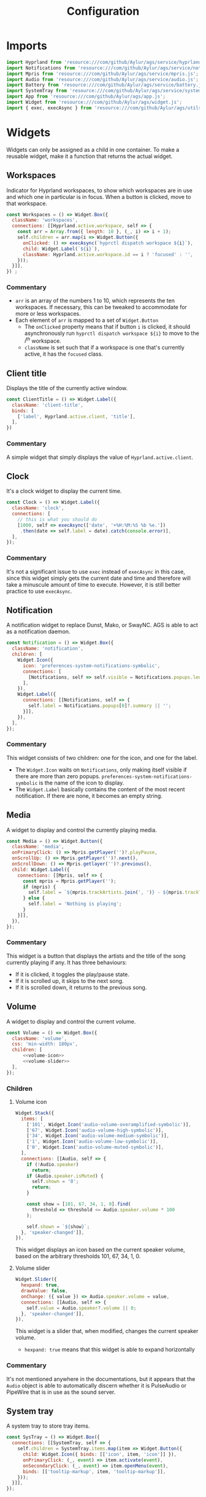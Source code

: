 #+title: Configuration
#+auto_tangle:y
#+PROPERTY: header-args :tangle config.js

* Imports
#+begin_src js
import Hyprland from 'resource:///com/github/Aylur/ags/service/hyprland.js';
import Notifications from 'resource:///com/github/Aylur/ags/service/notifications.js';
import Mpris from 'resource:///com/github/Aylur/ags/service/mpris.js';
import Audio from 'resource:///com/github/Aylur/ags/service/audio.js';
import Battery from 'resource:///com/github/Aylur/ags/service/battery.js';
import SystemTray from 'resource:///com/github/Aylur/ags/service/systemtray.js';
import App from 'resource:///com/github/Aylur/ags/app.js';
import Widget from 'resource:///com/github/Aylur/ags/widget.js';
import { exec, execAsync } from 'resource:///com/github/Aylur/ags/utils.js';
#+end_src
* Widgets
Widgets can only be assigned as a child in one container. To make a reusable widget, make it a function that returns the actual widget.

** Workspaces
Indicator for Hyprland workspaces, to show which workspaces are in use and which one in particular is in focus. When a button is clicked, move to that workspace.

#+begin_src js
const Workspaces = () => Widget.Box({
  className: 'workspaces',
  connections: [[Hyprland.active.workspace, self => {
    const arr = Array.from({ length: 10 }, (_, i) => i + 1);
    self.children = arr.map(i => Widget.Button({
      onClicked: () => execAsync(`hyprctl dispatch workspace ${i}`),
      child: Widget.Label(`${i}`),
      className: Hyprland.active.workspace.id == i ? 'focused' : '',
    }));
  }]],
}) ;
#+end_src

*** Commentary
- =arr= is an array of the numbers 1 to 10, which represents the ten workspaces. If necessary, this can be tweaked to accommodate for more or less workspaces.
- Each element of =arr= is mapped to a set of =Widget.Button=
  - The =onClicked= property means that if button =i= is clicked, it should asynchronously run =hyprctl dispatch workspace ${i}= to move to the $i^{th}$ workspace.
  - =className= is set such that if a workspace is one that's currently active, it has the =focused= class.

** Client title
Displays the title of the currently active window.

#+begin_src js
const ClientTitle = () => Widget.Label({
  className: 'client-title',
  binds: [
    ['label', Hyprland.active.client, 'title'],
  ],
})
#+end_src

*** Commentary
A simple widget that simply displays the value of =Hyprland.active.client=.

** Clock
It's a clock widget to display the current time.

#+begin_src js
const Clock = () => Widget.Label({
  className: 'clock',
  connections: [
    // this is what you should do
    [1000, self => execAsync(['date', '+%H:%M:%S %b %e.'])
     .then(date => self.label = date).catch(console.error)],
  ],
});
#+end_src

*** Commentary
It's not a significant issue to use =exec= instead of =execAsync= in this case, since this widget simply gets the current date and time and therefore will take a minuscule amount of time to execute. However, it is still better practice to use =execAsync=.

** Notification
A notification widget to replace Dunst, Mako, or SwayNC. AGS is able to act as a notification daemon.

#+begin_src js
const Notification = () => Widget.Box({
  className: 'notification',
  children: [
    Widget.Icon({
      icon: 'preferences-system-notifications-symbolic',
      connections: [
        [Notifications, self => self.visible = Notifications.popups.length > 0],
      ],
    }),
    Widget.Label({
      connections: [[Notifications, self => {
        self.label = Notifications.popups[0]?.summary || '';
      }]],
    }),
  ],
});
#+end_src

*** Commentary
This widget consists of two children: one for the icon, and one for the label.
- The =Widget.Icon= waits on =Notifications=, only making itself visible if there are more than zero popups. =preferences-system-notifications-symbolic= is the name of the icon to display.
- The =Widget.Label= basically contains the content of the most recent notification. If there are none, it becomes an empty string.

** Media
A widget to display and control the currently playing media.

#+begin_src js
const Media = () => Widget.Button({
  className: 'media',
  onPrimaryClick: () => Mpris.getPlayer('')?.playPause,
  onScrollUp: () => Mpris.getPlayer('')?.next(),
  onScrollDown: () => Mpris.getlayer('')?.previous(),
  child: Widget.Label({
    connections: [[Mpris, self => {
      const mpris = Mpris.getPlayer('');
      if (mpris) {
        self.label = `${mpris.trackArtists.join(', ')} - ${mpris.trackTitle}`;
      } else {
        self.label = 'Nothing is playing';
      }
    }]],
  }),
});
#+end_src

*** Commentary
This widget is a button that displays the artists and the title of the song currently playing if any. It has three behaviours:

- If it is clicked, it toggles the play/pause state.
- If it is scrolled up, it skips to the next song.
- If it is scrolled down, it returns to the previous song.

** Volume
A widget to display and control the current volume.

#+begin_src js :noweb yes
const Volume = () => Widget.Box({
  className: 'volume',
  css: 'min-width: 180px',
  children: [
      <<volume-icon>>
      <<volume-slider>>
  ],
});
#+end_src

*** Children
**** Volume icon
#+name: volume-icon
#+begin_src js :tangle no :noweb yes
Widget.Stack({
  items: [
    ['101', Widget.Icon('audio-volume-overamplified-symbolic')],
    ['67', Widget.Icon('audio-volume-high-symbolic')],
    ['34', Widget.Icon('audio-volume-medium-symbolic')],
    ['1', Widget.Icon('audio-volume-low-symbolic')],
    ['0', Widget.Icon('audio-volume-muted-symbolic')],
  ],
  connections: [[Audio, self => {
    if (!Audio.speaker)
      return;
    if (Audio.speaker.isMuted) {
      self.shown = '0';
      return;
    }

    const show = [101, 67, 34, 1, 0].find(
      threshold => threshold <= Audio.speaker.volume * 100
    );

    self.shown = `${show}`;
  }, 'speaker-changed']],
}),
#+end_src

This widget displays an icon based on the current speaker volume, based on the arbitrary thresholds 101, 67, 34, 1, 0.

**** Volume slider
#+name: volume-slider
#+begin_src js :tangle no :noweb yes
Widget.Slider({
  hexpand: true,
  drawValue: false,
  onChange: ({ value }) => Audio.speaker.volume = value,
  connections: [[Audio, self => {
    self.value = Audio.speaker?.volume || 0;
  }, 'speaker-changed']],
}),
#+end_src

This widget is a slider that, when modified, changes the current speaker volume.

- =hexpand: true= means that this widget is able to expand horizontally

*** Commentary
It's not mentioned anywhere in the documentations, but it appears that the =Audio= object is able to automatically discern whether it is PulseAudio or PipeWire that is in use as the sound server.

** System tray
A system tray to store tray items.

#+begin_src js
const SysTray = () => Widget.Box({
  connections: [[SystemTray, self => {
    self.children = SystemTray.items.map(item => Widget.Button({
      child: Widget.Icon({ binds: [['icon', item, 'icon']] }),
      onPrimaryClick: (_, event) => item.activate(event),
      onSecondaryClick: (_, event) => item.openMenu(event),
      binds: [['tooltip-markup', item, 'tooltip-markup']],
    }));
  }]],
});
#+end_src

* Layout
This is where the layout of the bar is configured. They are grouped to the widgets =Left=, =Center=, and =Right=.

** Left
#+begin_src js
const Left = () => Widget.Box({
  children: [
    Workspaces(),
    ClientTitle(),
  ],
});
#+end_src

** Center
#+begin_src js
const Center = () => Widget.Box({
  children: [
    Media(),
    Notification(),
  ],
});
#+end_src

** Right
#+begin_src js
const Right = () => Widget.Box({
  hpack: 'end',
  children: [
    Volume(),
    Clock(),
    SysTray(),
  ],
});
#+end_src

=hpack= means horizontal packing, and therefore =hpack: 'end'= aligns the child widgets towards the right end of the horizontal space of the container.

* The bar
The bar itself will be a function that takes in the monitor number and returns a =Widget.Window= for that monitor, containing the layout widgets previously defined.

#+begin_src js
const Bar = ({ monitor } = {}) => Widget.Window({
  name: `bar-${monitor}`,
  className: 'bar',
  monitor,
  anchor: ['bottom', 'left', 'right'],
  exclusivity: 'exclusive',
  child: Widget.CenterBox({
    startWidget: Left(),
    centerWidget: Center(),
    endWidget: Right(),
  }),
})
#+end_src

Lastly, we export the =Bar= window so that AGS can use it.

#+begin_src js
export default {
  style: App.configDir + '/style.css',
  window: [
    Bar({ monitor: 0 }),
    Bar({ monitor: 1 })
  ],
};
#+end_src

=style.css= is [[file:./styling.org][stylesheet]] that will customise the appearance of this bar.
